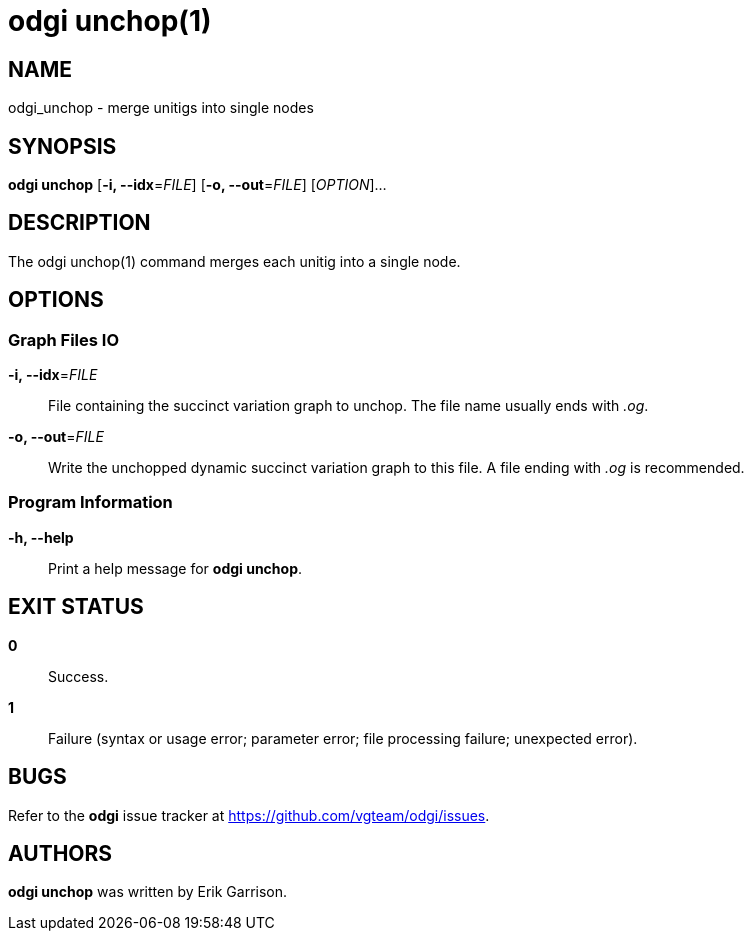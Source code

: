 = odgi unchop(1)
ifdef::backend-manpage[]
Erik Garrison
:doctype: manpage
:release-version: 0.4.1
:man manual: odgi unchop
:man source: odgi 0.4.1
:page-layout: base
endif::[]

== NAME

odgi_unchop - merge unitigs into single nodes

== SYNOPSIS

*odgi unchop* [*-i, --idx*=_FILE_] [*-o, --out*=_FILE_] [_OPTION_]...

== DESCRIPTION

The odgi unchop(1) command merges each unitig into a single node.

== OPTIONS

=== Graph Files IO

*-i, --idx*=_FILE_::
  File containing the succinct variation graph to unchop. The file name usually ends with _.og_.

*-o, --out*=_FILE_::
  Write the unchopped dynamic succinct variation graph to this file. A file ending with _.og_ is recommended.

=== Program Information

*-h, --help*::
  Print a help message for *odgi unchop*.

== EXIT STATUS

*0*::
  Success.

*1*::
  Failure (syntax or usage error; parameter error; file processing failure; unexpected error).

== BUGS

Refer to the *odgi* issue tracker at https://github.com/vgteam/odgi/issues.

== AUTHORS

*odgi unchop* was written by Erik Garrison.

ifdef::backend-manpage[]
== RESOURCES

*Project web site:* https://github.com/vgteam/odgi

*Git source repository on GitHub:* https://github.com/vgteam/odgi

*GitHub organization:* https://github.com/vgteam

*Discussion list / forum:* https://github.com/vgteam/odgi/issues

== COPYING

The MIT License (MIT)

Copyright (c) 2019 Erik Garrison

Permission is hereby granted, free of charge, to any person obtaining a copy of
this software and associated documentation files (the "Software"), to deal in
the Software without restriction, including without limitation the rights to
use, copy, modify, merge, publish, distribute, sublicense, and/or sell copies of
the Software, and to permit persons to whom the Software is furnished to do so,
subject to the following conditions:

The above copyright notice and this permission notice shall be included in all
copies or substantial portions of the Software.

THE SOFTWARE IS PROVIDED "AS IS", WITHOUT WARRANTY OF ANY KIND, EXPRESS OR
IMPLIED, INCLUDING BUT NOT LIMITED TO THE WARRANTIES OF MERCHANTABILITY, FITNESS
FOR A PARTICULAR PURPOSE AND NONINFRINGEMENT. IN NO EVENT SHALL THE AUTHORS OR
COPYRIGHT HOLDERS BE LIABLE FOR ANY CLAIM, DAMAGES OR OTHER LIABILITY, WHETHER
IN AN ACTION OF CONTRACT, TORT OR OTHERWISE, ARISING FROM, OUT OF OR IN
CONNECTION WITH THE SOFTWARE OR THE USE OR OTHER DEALINGS IN THE SOFTWARE.
endif::[]